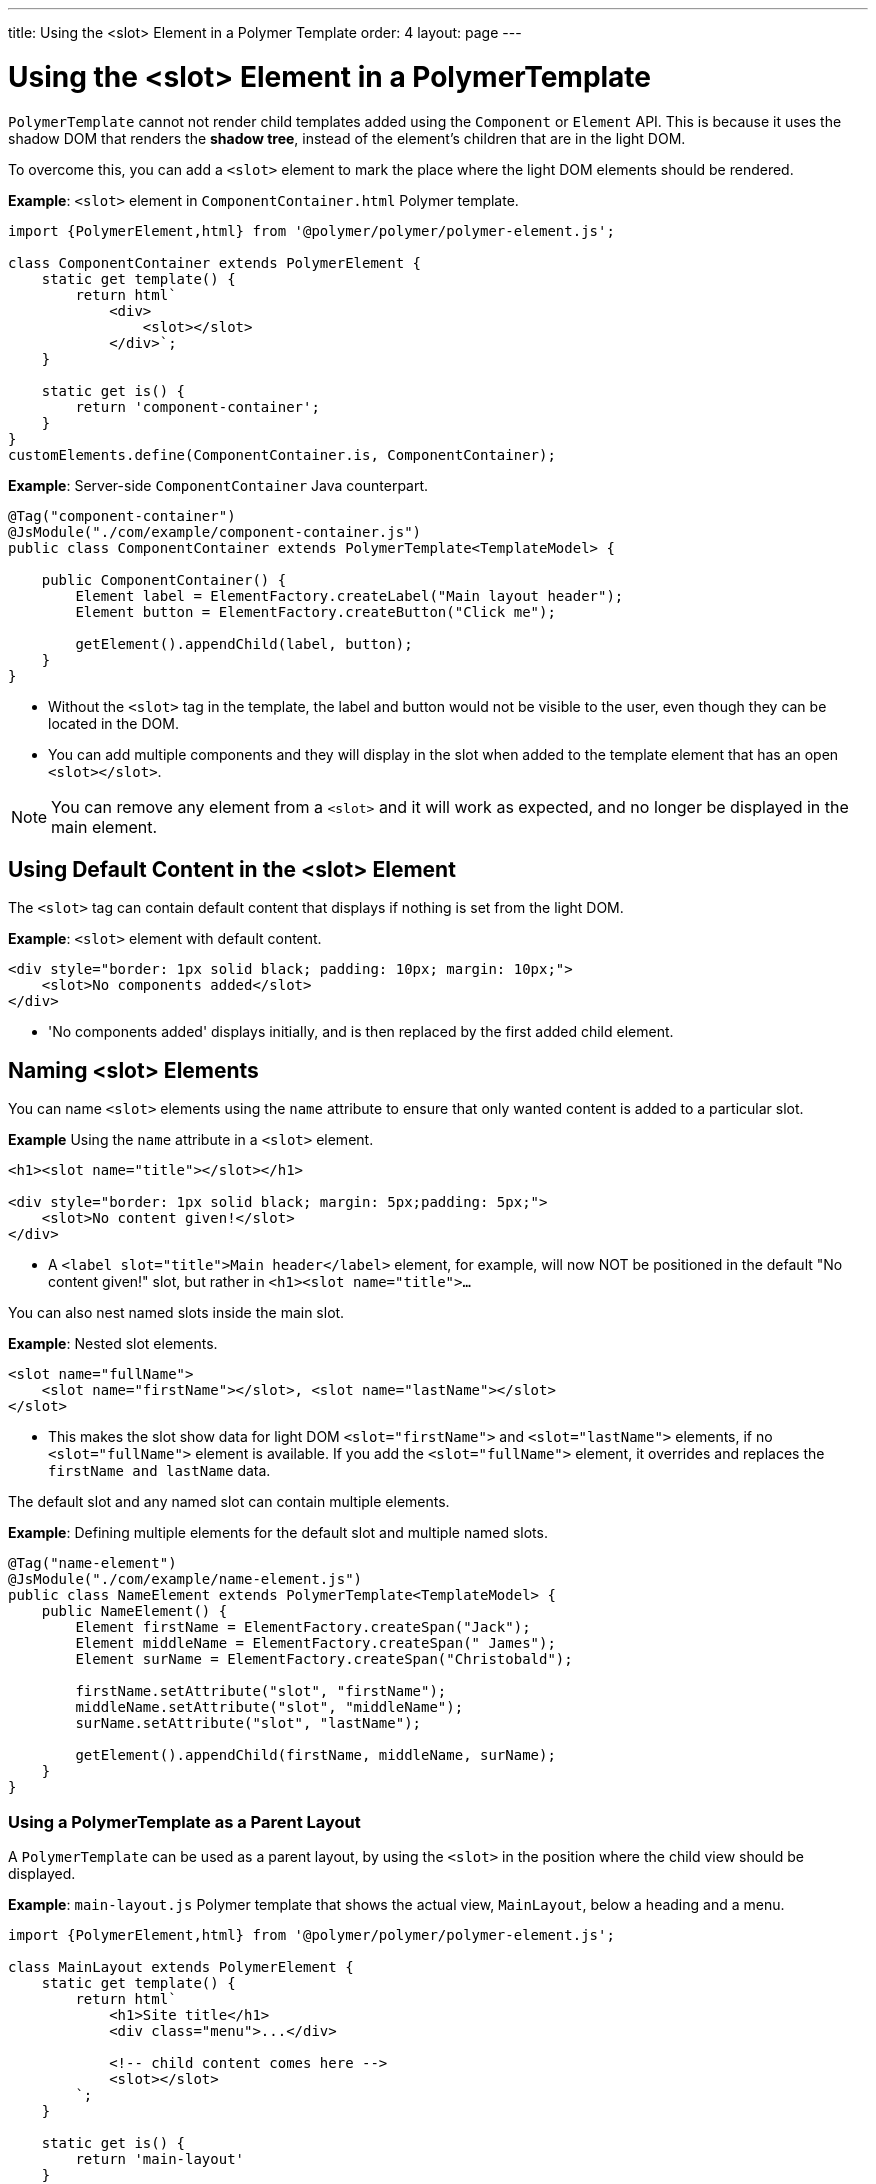---
title: Using the <slot> Element in a Polymer Template
order: 4
layout: page
---


= Using the <slot> Element in a PolymerTemplate

`PolymerTemplate` cannot not render child templates added using the `Component` or `Element` API. This is because it uses the shadow DOM that renders the *shadow tree*, instead of the element's children that are in the light DOM.

To overcome this, you can add a `<slot>` element to mark the place where the light DOM elements should be rendered.

*Example*: `<slot>` element in `ComponentContainer.html` Polymer template.

[source,js]
----
import {PolymerElement,html} from '@polymer/polymer/polymer-element.js';

class ComponentContainer extends PolymerElement {
    static get template() {
        return html`
            <div>
                <slot></slot>
            </div>`;
    }

    static get is() {
        return 'component-container';
    }
}
customElements.define(ComponentContainer.is, ComponentContainer);
----

*Example*: Server-side `ComponentContainer` Java counterpart.

[source,java]
----
@Tag("component-container")
@JsModule("./com/example/component-container.js")
public class ComponentContainer extends PolymerTemplate<TemplateModel> {

    public ComponentContainer() {
        Element label = ElementFactory.createLabel("Main layout header");
        Element button = ElementFactory.createButton("Click me");

        getElement().appendChild(label, button);
    }
}

----
* Without the `<slot>` tag in the template, the label and button would not be visible to the user, even though they can be located in the DOM.
* You can add multiple components and they will display in the slot when added to the template element that has an open `<slot></slot>`.

[NOTE]
You can remove any element from a `<slot>` and it will work as expected, and no longer be displayed in the main element.

== Using Default Content in the <slot> Element

The `<slot>` tag can contain default content that displays if nothing is set from the light DOM.

*Example*: `<slot>` element with default content.

[source,html]
----
<div style="border: 1px solid black; padding: 10px; margin: 10px;">
    <slot>No components added</slot>
</div>
----

* 'No components added' displays initially, and is then replaced by the first added child element.

== Naming <slot> Elements

You can name `<slot>` elements using the `name` attribute to ensure that only wanted content is added to a particular slot.

*Example* Using the `name` attribute in a `<slot>` element.

[source,html]
----
<h1><slot name="title"></slot></h1>

<div style="border: 1px solid black; margin: 5px;padding: 5px;">
    <slot>No content given!</slot>
</div>
----

* A `<label slot="title">Main header</label>` element, for example, will now NOT be positioned in the default "No content given!" slot, but rather in `<h1><slot name="title">…`​

You can also nest named slots inside the main slot.

*Example*: Nested slot elements.

[source,html]
----
<slot name="fullName">
    <slot name="firstName"></slot>, <slot name="lastName"></slot>
</slot>
----

* This makes the slot show data for light DOM `<slot="firstName">` and `<slot="lastName">` elements, if no `<slot="fullName">` element is available. If you add the `<slot="fullName">` element, it overrides and replaces the `firstName and lastName` data.

The default slot and any named slot can contain multiple elements.

*Example*: Defining multiple elements for the default slot and multiple named slots.

[source,java]
----
@Tag("name-element")
@JsModule("./com/example/name-element.js")
public class NameElement extends PolymerTemplate<TemplateModel> {
    public NameElement() {
        Element firstName = ElementFactory.createSpan("Jack");
        Element middleName = ElementFactory.createSpan(" James");
        Element surName = ElementFactory.createSpan("Christobald");

        firstName.setAttribute("slot", "firstName");
        middleName.setAttribute("slot", "middleName");
        surName.setAttribute("slot", "lastName");

        getElement().appendChild(firstName, middleName, surName);
    }
}
----


=== Using a PolymerTemplate as a Parent Layout

A `PolymerTemplate` can be used as a parent layout, by using the `<slot>` in the position where the child view should be displayed.

*Example*: `main-layout.js` Polymer template that shows the actual view, `MainLayout`, below a heading and a menu.
[source,js]
----
import {PolymerElement,html} from '@polymer/polymer/polymer-element.js';

class MainLayout extends PolymerElement {
    static get template() {
        return html`
            <h1>Site title</h1>
            <div class="menu">...</div>

            <!-- child content comes here -->
            <slot></slot>
        `;
    }

    static get is() {
        return 'main-layout'
    }
}
customElements.define(MainLayout.is, MainLayout);
----


*Example*: Basic `MainLayout` server class that imports the Polymer template and implements `RouterLayout`.

[source,java]
----
@Tag("main-layout")
@JsModule("./com/example/main-layout.js")
public class MainLayout extends PolymerTemplate<TemplateModel> 
        implements RouterLayout {
}
----

[NOTE]
The `showRouterLayoutContent(HasElement)` method in the `RouterLayout` interface has default implementations. This makes it unnecessary to write additional code, but you can re-implement it, if necessary.

You can now use `MainLayout` as a parent layout using the `@Route` or `@ParentLayout` annotation.

*Example*: Using the `layout` parameter in the `@Route` annotation to mark `MainLayout` as the parent layout.

[source,java]
----
@Route(value="editor", layout=MainLayout.class)
public class Editor extends Div {
}

@ParentLayout(MainLayout.class)
public class MenuBar extends Div {
}
----

See the following resources for related information:

* <<../routing/tutorial-router-layout#,Router Layouts and Nested Router Targets>> for more about parent views.
* <<tutorial-template-basic#,Creating A Simple Component Using the PolymerTemplate API>> for general information about the Template API.
